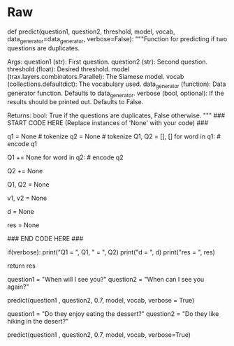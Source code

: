 #+BEGIN_COMMENT
.. title: Siamese Networks: New Questions
.. slug: siamese-networks-new-questions
.. date: 2021-01-25 19:40:55 UTC-08:00
.. tags: 
.. category: 
.. link: 
.. description: 
.. type: text

#+END_COMMENT
* Raw
#+begin_example python
# # Part 5: Testing with your own questions
# 
# In this section you will test the model with your own questions. You will write a function `predict` which takes two questions as input and returns $1$ or $0$ depending on whether the question pair is a duplicate or not.   
# 
# But first, we build a reverse vocabulary that allows to map encoded questions back to words: 

# Write a function `predict`that takes in two questions, the model, and the vocabulary and returns whether the questions are duplicates ($1$) or not duplicates ($0$) given a similarity threshold. 
# 
# <a name='ex06'></a>
# ### Exercise 06
# 
# 
# **Instructions:** 
# - Tokenize your question using `nltk.word_tokenize` 
# - Create Q1,Q2 by encoding your questions as a list of numbers using vocab
# - pad Q1,Q2 with next(data_generator([Q1], [Q2],1,vocab['<PAD>']))
# - use model() to create v1, v2
# - compute the cosine similarity (dot product) of v1, v2
# - compute res by comparing d to the threshold
# 

# In[ ]:


# UNQ_C6 (UNIQUE CELL IDENTIFIER, DO NOT EDIT)
# GRADED FUNCTION: predict
def predict(question1, question2, threshold, model, vocab, data_generator=data_generator, verbose=False):
    """Function for predicting if two questions are duplicates.

    Args:
        question1 (str): First question.
        question2 (str): Second question.
        threshold (float): Desired threshold.
        model (trax.layers.combinators.Parallel): The Siamese model.
        vocab (collections.defaultdict): The vocabulary used.
        data_generator (function): Data generator function. Defaults to data_generator.
        verbose (bool, optional): If the results should be printed out. Defaults to False.

    Returns:
        bool: True if the questions are duplicates, False otherwise.
    """
    ### START CODE HERE (Replace instances of 'None' with your code) ###
    # use `nltk` word tokenize function to tokenize
    q1 = None  # tokenize
    q2 = None  # tokenize
    Q1, Q2 = [], []
    for word in q1:  # encode q1
        # increment by checking the 'word' index in `vocab`
        Q1 += None
    for word in q2:  # encode q2
        # increment by checking the 'word' index in `vocab`
        Q2 += None
        
    # Call the data generator (built in Ex 01) using next()
    # pass [Q1] & [Q2] as Q1 & Q2 arguments of the data generator. Set batch size as 1
    # Hint: use `vocab['<PAD>']` for the `pad` argument of the data generator
    Q1, Q2 = None
    # Call the model
    v1, v2 = None
    # take dot product to compute cos similarity of each pair of entries, v1, v2
    # don't forget to transpose the second argument
    d = None
    # is d greater than the threshold?
    res = None
    
    ### END CODE HERE ###
    
    if(verbose):
        print("Q1  = ", Q1, "\nQ2  = ", Q2)
        print("d   = ", d)
        print("res = ", res)

    return res


# In[ ]:


# Feel free to try with your own questions
question1 = "When will I see you?"
question2 = "When can I see you again?"
# 1 means it is duplicated, 0 otherwise
predict(question1 , question2, 0.7, model, vocab, verbose = True)


# ##### Expected Output
# If input is:
# ```CPP
# question1 = "When will I see you?"
# question2 = "When can I see you again?"
# ```
# 
# Output is (d may vary a bit):
# ```CPP
# Q1  =  [[585  76   4  46  53  21   1   1]] 
# Q2  =  [[ 585   33    4   46   53 7280   21    1]]
# d   =  0.88113236
# res =  True
# True
# ```

# In[ ]:


# Feel free to try with your own questions
question1 = "Do they enjoy eating the dessert?"
question2 = "Do they like hiking in the desert?"
# 1 means it is duplicated, 0 otherwise
predict(question1 , question2, 0.7, model, vocab, verbose=True)


# ##### Expected output
# 
# If input is:
# ```CPP
# question1 = "Do they enjoy eating the dessert?"
# question2 = "Do they like hiking in the desert?"
# ```
# 
# Output  (d may vary a bit):
# 
# ```CPP
# Q1  =  [[  443  1145  3159  1169    78 29017    21     1]] 
# Q2  =  [[  443  1145    60 15302    28    78  7431    21]]
# d   =  0.477536
# res =  False
# False
# ```

# You can see that the Siamese network is capable of catching complicated structures. Concretely it can identify question duplicates although the questions do not have many words in common. 
#  

# <a name='6'></a>
# 
# ###  <span style="color:blue"> On Siamese networks </span>
# 
# Siamese networks are important and useful. Many times there are several questions that are already asked in quora, or other platforms and you can use Siamese networks to avoid question duplicates. 
# 
# Congratulations, you have now built a powerful system that can recognize question duplicates. In the next course we will use transformers for machine translation, summarization, question answering, and chatbots. 
#+end_example  
